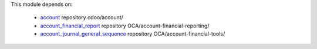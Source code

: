 This module depends on:

   * `account <https://github.com/odoo/odoo/tree/16.0/addons/account>`_ repository odoo/account/
   * `account_financial_report <https://github.com/OCA/account-financial-reporting/tree/16.0/account_financial_report>`_ repository OCA/account-financial-reporting/
   * `account_journal_general_sequence <https://github.com/OCA/account-financial-tools/tree/16.0/account_journal_general_sequence>`_ repository OCA/account-financial-tools/
